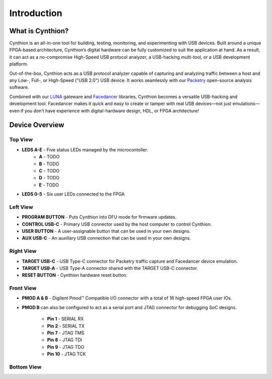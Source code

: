 ============
Introduction
============

What is Cynthion?
-----------------

Cynthion is an all-in-one tool for building, testing, monitoring, and experimenting with USB devices. Built around a unique FPGA-based architecture, Cynthion’s digital hardware can be fully customized to suit the application at hand. As a result, it can act as a no-compromise High-Speed USB protocol analyzer, a USB-hacking multi-tool, or a USB development platform.

Out-of-the-box, Cynthion acts as a USB protocol analyzer capable of capturing and analyzing traffic between a host and any Low-, Full-, or High-Speed ("USB 2.0") USB device. It works seamlessly with our `Packetry <https://github.com/greatscottgadgets/packetry>`__ open-source analysis software.

Combined with our `LUNA <https://luna.readthedocs.io>`__ gateware and `Facedancer <https://facedancer.readthedocs.io>`__ libraries, Cynthion becomes a versatile USB-hacking and development tool. Facedancer makes it quick and easy to create or tamper with real USB devices—not just emulations—even if you don’t have experience with digital-hardware design, HDL, or FPGA architecture!


Device Overview
---------------


Top View
~~~~~~~~

.. image:: ../images/cynthion-top.svg
  :width: 300
  :alt: Cynthion Top View

- **LEDS A-E** - Five status LEDs managed by the microcontoller.
    - **A** - TODO
    - **B** - TODO
    - **C** - TODO
    - **D** - TODO
    - **E** - TODO
- **LEDS 0-5** - Six user LEDs connected to the FPGA


Left View
~~~~~~~~~

.. image:: ../images/cynthion-left.svg
  :width: 400
  :alt: Cynthion Left View

- **PROGRAM BUTTON** - Puts Cynthion into DFU mode for firmware updates.
- **CONTROL USB-C**  - Primary USB connector used by the host computer to control Cynthion.
- **USER BUTTON**    - A user-assignable button that can be used in your own designs.
- **AUX USB-C**      - An auxillary USB connection that can be used in your own designs.


Right View
~~~~~~~~~~

.. image:: ../images/cynthion-right.svg
  :width: 400
  :alt: Cynthion Right View

- **TARGET USB-C** - USB Type-C connector for Packetry traffic capture and Facedancer device emulation.
- **TARGET USB-A** - USB Type-A connector shared with the TARGET USB-C connector.
- **RESET BUTTON** - Cynthion hardware reset button.


Front View
~~~~~~~~~~

.. image:: ../images/cynthion-front.svg
  :width: 400
  :alt: Cynthion Front View

- **PMOD A & B** - Digilent Pmod™ Compatible I/O connector with a total of 16 high-speed FPGA user IOs.
- **PMOD B** can also be configured to act as a serial port and JTAG connector for debugging SoC designs.

    - **Pin 1**  - SERIAL RX
    - **Pin 2**  - SERIAL TX
    - **Pin 7**  - JTAG TMS
    - **Pin 8**  - JTAG TDI
    - **Pin 9**  - JTAG TDO
    - **Pin 10** - JTAG TCK



Bottom View
~~~~~~~~~~~

.. image:: ../images/cynthion-bottom.svg
  :width: 300
  :alt: Cynthion Bottom View
